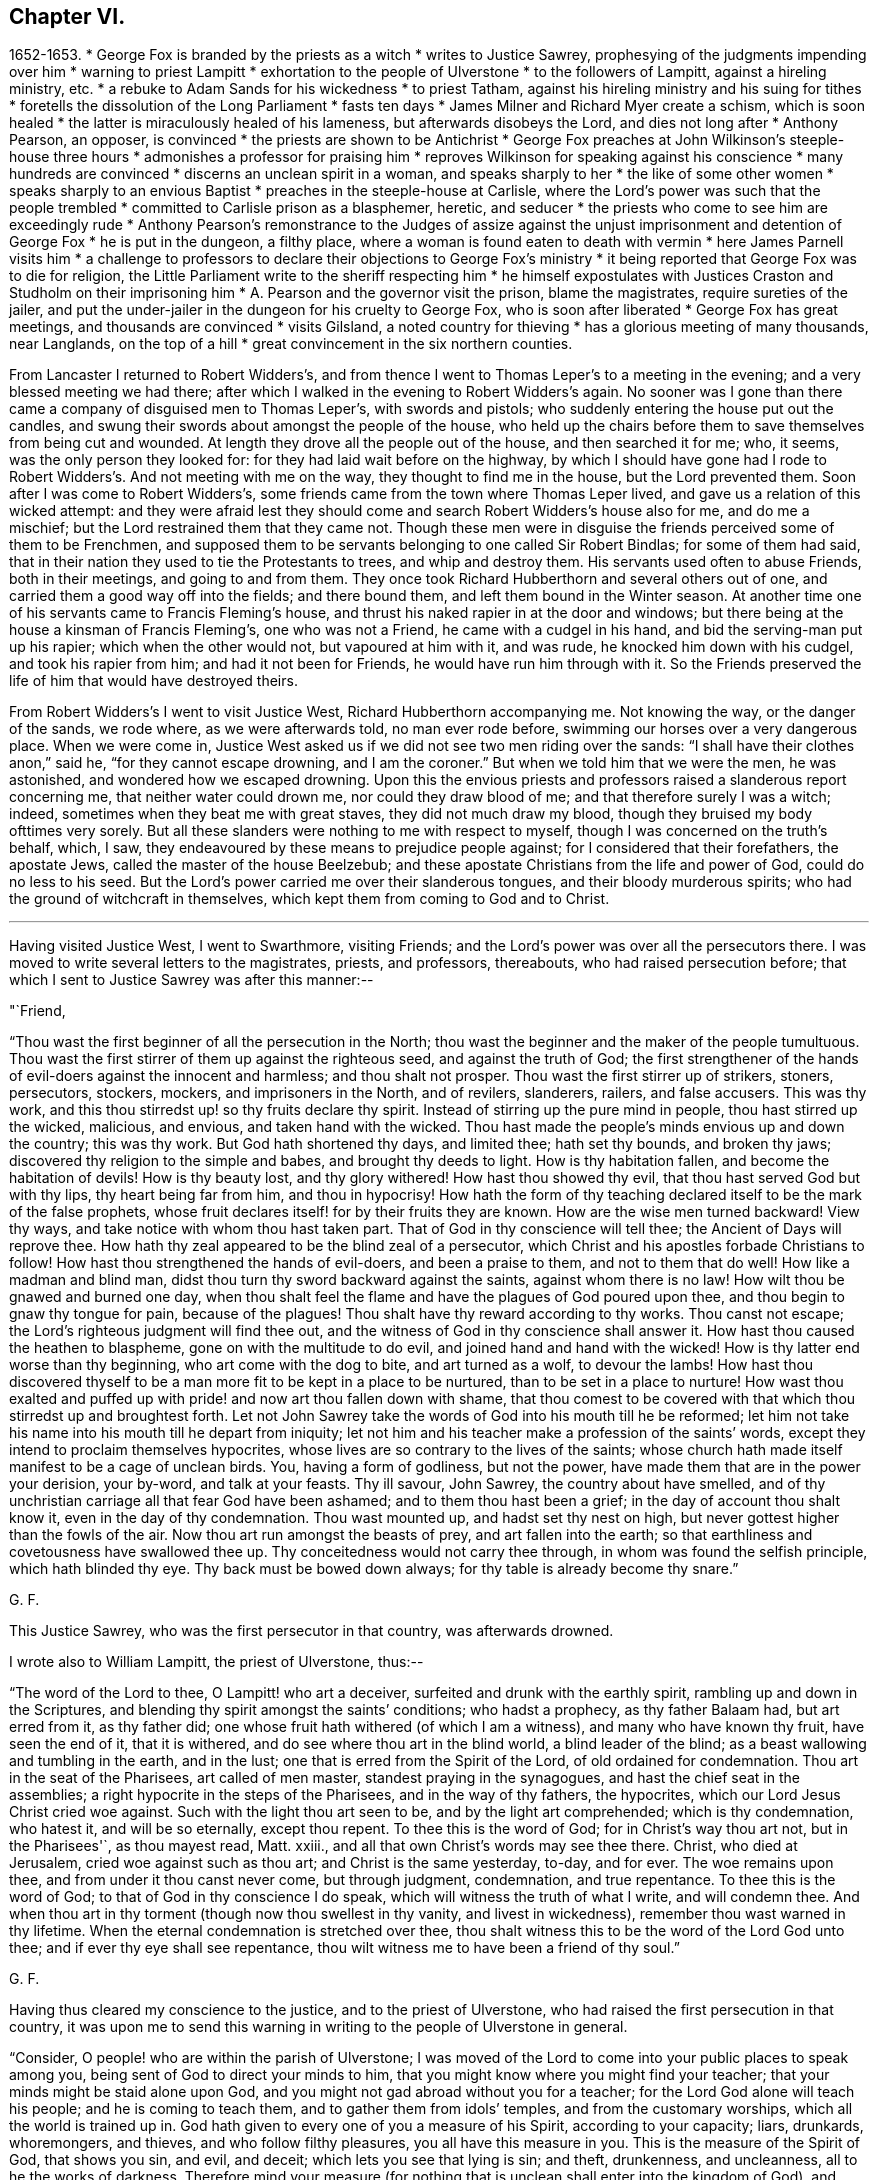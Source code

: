 == Chapter VI.

[.chapter-synopsis]
1652-1653.
* George Fox is branded by the priests as a witch
* writes to Justice Sawrey, prophesying of the judgments impending over him
* warning to priest Lampitt
* exhortation to the people of Ulverstone
* to the followers of Lampitt, against a hireling ministry, etc.
* a rebuke to Adam Sands for his wickedness
* to priest Tatham, against his hireling ministry and his suing for tithes
* foretells the dissolution of the Long Parliament
* fasts ten days
* James Milner and Richard Myer create a schism, which is soon healed
* the latter is miraculously healed of his lameness, but afterwards disobeys the Lord, and dies not long after
* Anthony Pearson, an opposer, is convinced
* the priests are shown to be Antichrist
* George Fox preaches at John Wilkinson's steeple-house three hours
* admonishes a professor for praising him
* reproves Wilkinson for speaking against his conscience
* many hundreds are convinced
* discerns an unclean spirit in a woman, and speaks sharply to her
* the like of some other women
* speaks sharply to an envious Baptist
* preaches in the steeple-house at Carlisle, where the Lord's power was such that the people trembled
* committed to Carlisle prison as a blasphemer, heretic, and seducer
* the priests who come to see him are exceedingly rude
* Anthony Pearson's remonstrance to the Judges of assize against the unjust imprisonment and detention of George Fox
* he is put in the dungeon, a filthy place, where a woman is found eaten to death with vermin
* here James Parnell visits him
* a challenge to professors to declare their objections to George Fox's ministry
* it being reported that George Fox was to die for religion, the Little Parliament write to the sheriff respecting him
* he himself expostulates with Justices Craston and Studholm on their imprisoning him
* A. Pearson and the governor visit the prison, blame the magistrates, require sureties of the jailer, and put the under-jailer in the dungeon for his cruelty to George Fox, who is soon after liberated
* George Fox has great meetings, and thousands are convinced
* visits Gilsland, a noted country for thieving
* has a glorious meeting of many thousands, near Langlands, on the top of a hill
* great convincement in the six northern counties.

From Lancaster I returned to Robert Widders's,
and from thence I went to Thomas Leper's to a meeting in the evening;
and a very blessed meeting we had there;
after which I walked in the evening to Robert Widders's again.
No sooner was I gone than there came a company of disguised men to Thomas Leper's,
with swords and pistols; who suddenly entering the house put out the candles,
and swung their swords about amongst the people of the house,
who held up the chairs before them to save themselves from being cut and wounded.
At length they drove all the people out of the house, and then searched it for me; who,
it seems, was the only person they looked for:
for they had laid wait before on the highway,
by which I should have gone had I rode to Robert
Widders's. And not meeting with me on the way,
they thought to find me in the house, but the Lord prevented them.
Soon after I was come to Robert Widders's,
some friends came from the town where Thomas Leper lived,
and gave us a relation of this wicked attempt:
and they were afraid lest they should come and search Robert Widders's house also for me,
and do me a mischief; but the Lord restrained them that they came not.
Though these men were in disguise the friends perceived some of them to be Frenchmen,
and supposed them to be servants belonging to one called Sir Robert Bindlas;
for some of them had said,
that in their nation they used to tie the Protestants to trees,
and whip and destroy them.
His servants used often to abuse Friends, both in their meetings,
and going to and from them.
They once took Richard Hubberthorn and several others out of one,
and carried them a good way off into the fields; and there bound them,
and left them bound in the Winter season.
At another time one of his servants came to Francis Fleming's house,
and thrust his naked rapier in at the door and windows;
but there being at the house a kinsman of Francis Fleming's, one who was not a Friend,
he came with a cudgel in his hand, and bid the serving-man put up his rapier;
which when the other would not, but vapoured at him with it, and was rude,
he knocked him down with his cudgel, and took his rapier from him;
and had it not been for Friends, he would have run him through with it.
So the Friends preserved the life of him that would have destroyed theirs.

From Robert Widders's I went to visit Justice West, Richard Hubberthorn accompanying me.
Not knowing the way, or the danger of the sands, we rode where,
as we were afterwards told, no man ever rode before,
swimming our horses over a very dangerous place.
When we were come in,
Justice West asked us if we did not see two men riding over the sands:
"`I shall have their clothes anon,`" said he,
"`for they cannot escape drowning, and I am the coroner.`"
But when we told him that we were the men, he was astonished,
and wondered how we escaped drowning.
Upon this the envious priests and professors raised a slanderous report concerning me,
that neither water could drown me, nor could they draw blood of me;
and that therefore surely I was a witch; indeed,
sometimes when they beat me with great staves, they did not much draw my blood,
though they bruised my body ofttimes very sorely.
But all these slanders were nothing to me with respect to myself,
though I was concerned on the truth's behalf, which, I saw,
they endeavoured by these means to prejudice people against;
for I considered that their forefathers, the apostate Jews,
called the master of the house Beelzebub;
and these apostate Christians from the life and power of God,
could do no less to his seed.
But the Lord's power carried me over their slanderous tongues,
and their bloody murderous spirits; who had the ground of witchcraft in themselves,
which kept them from coming to God and to Christ.

[.small-break]
'''

Having visited Justice West, I went to Swarthmore, visiting Friends;
and the Lord's power was over all the persecutors there.
I was moved to write several letters to the magistrates, priests, and professors,
thereabouts, who had raised persecution before;
that which I sent to Justice Sawrey was after this manner:--

[.salutation]
"`Friend,

"`Thou wast the first beginner of all the persecution in the North;
thou wast the beginner and the maker of the people tumultuous.
Thou wast the first stirrer of them up against the righteous seed,
and against the truth of God;
the first strengthener of the hands of evil-doers against the innocent and harmless;
and thou shalt not prosper.
Thou wast the first stirrer up of strikers, stoners, persecutors, stockers, mockers,
and imprisoners in the North, and of revilers, slanderers, railers, and false accusers.
This was thy work, and this thou stirredst up! so thy fruits declare thy spirit.
Instead of stirring up the pure mind in people, thou hast stirred up the wicked,
malicious, and envious, and taken hand with the wicked.
Thou hast made the people's minds envious up and down the country; this was thy work.
But God hath shortened thy days, and limited thee; hath set thy bounds,
and broken thy jaws; discovered thy religion to the simple and babes,
and brought thy deeds to light.
How is thy habitation fallen, and become the habitation of devils!
How is thy beauty lost, and thy glory withered!
How hast thou showed thy evil, that thou hast served God but with thy lips,
thy heart being far from him, and thou in hypocrisy!
How hath the form of thy teaching declared itself to be the mark of the false prophets,
whose fruit declares itself! for by their fruits they are known.
How are the wise men turned backward!
View thy ways, and take notice with whom thou hast taken part.
That of God in thy conscience will tell thee; the Ancient of Days will reprove thee.
How hath thy zeal appeared to be the blind zeal of a persecutor,
which Christ and his apostles forbade Christians to follow!
How hast thou strengthened the hands of evil-doers, and been a praise to them,
and not to them that do well!
How like a madman and blind man, didst thou turn thy sword backward against the saints,
against whom there is no law!
How wilt thou be gnawed and burned one day,
when thou shalt feel the flame and have the plagues of God poured upon thee,
and thou begin to gnaw thy tongue for pain, because of the plagues!
Thou shalt have thy reward according to thy works.
Thou canst not escape; the Lord's righteous judgment will find thee out,
and the witness of God in thy conscience shall answer it.
How hast thou caused the heathen to blaspheme, gone on with the multitude to do evil,
and joined hand and hand with the wicked!
How is thy latter end worse than thy beginning, who art come with the dog to bite,
and art turned as a wolf, to devour the lambs!
How hast thou discovered thyself to be a man
more fit to be kept in a place to be nurtured,
than to be set in a place to nurture!
How wast thou exalted and puffed up with pride! and now art thou fallen down with shame,
that thou comest to be covered with that which thou stirredst up and broughtest forth.
Let not John Sawrey take the words of God into his mouth till he be reformed;
let him not take his name into his mouth till he depart from iniquity;
let not him and his teacher make a profession of the saints`' words,
except they intend to proclaim themselves hypocrites,
whose lives are so contrary to the lives of the saints;
whose church hath made itself manifest to be a cage of unclean birds.
You, having a form of godliness, but not the power,
have made them that are in the power your derision, your by-word,
and talk at your feasts.
Thy ill savour, John Sawrey, the country about have smelled,
and of thy unchristian carriage all that fear God have been ashamed;
and to them thou hast been a grief; in the day of account thou shalt know it,
even in the day of thy condemnation.
Thou wast mounted up, and hadst set thy nest on high,
but never gottest higher than the fowls of the air.
Now thou art run amongst the beasts of prey, and art fallen into the earth;
so that earthliness and covetousness have swallowed thee up.
Thy conceitedness would not carry thee through, in whom was found the selfish principle,
which hath blinded thy eye.
Thy back must be bowed down always; for thy table is already become thy snare.`"

[.signed-section-signature]
G+++.+++ F.

This Justice Sawrey, who was the first persecutor in that country, was afterwards drowned.

[.offset]
I wrote also to William Lampitt, the priest of Ulverstone, thus:--

"`The word of the Lord to thee, O Lampitt! who art a deceiver,
surfeited and drunk with the earthly spirit, rambling up and down in the Scriptures,
and blending thy spirit amongst the saints`' conditions; who hadst a prophecy,
as thy father Balaam had, but art erred from it, as thy father did;
one whose fruit hath withered (of which I am a witness),
and many who have known thy fruit, have seen the end of it, that it is withered,
and do see where thou art in the blind world, a blind leader of the blind;
as a beast wallowing and tumbling in the earth, and in the lust;
one that is erred from the Spirit of the Lord, of old ordained for condemnation.
Thou art in the seat of the Pharisees, art called of men master,
standest praying in the synagogues, and hast the chief seat in the assemblies;
a right hypocrite in the steps of the Pharisees, and in the way of thy fathers,
the hypocrites, which our Lord Jesus Christ cried woe against.
Such with the light thou art seen to be, and by the light art comprehended;
which is thy condemnation, who hatest it, and will be so eternally, except thou repent.
To thee this is the word of God; for in Christ's way thou art not, but in the Pharisees'`,
as thou mayest read, Matt.
xxiii., and all that own Christ's words may see thee there.
Christ, who died at Jerusalem, cried woe against such as thou art;
and Christ is the same yesterday, to-day, and for ever.
The woe remains upon thee, and from under it thou canst never come, but through judgment,
condemnation, and true repentance.
To thee this is the word of God; to that of God in thy conscience I do speak,
which will witness the truth of what I write, and will condemn thee.
And when thou art in thy torment (though now thou swellest in thy vanity,
and livest in wickedness), remember thou wast warned in thy lifetime.
When the eternal condemnation is stretched over thee,
thou shalt witness this to be the word of the Lord God unto thee;
and if ever thy eye shall see repentance,
thou wilt witness me to have been a friend of thy soul.`"

[.signed-section-signature]
G+++.+++ F.

[.offset]
Having thus cleared my conscience to the justice, and to the priest of Ulverstone,
who had raised the first persecution in that country,
it was upon me to send this warning in writing to the people of Ulverstone in general.

"`Consider, O people! who are within the parish of Ulverstone;
I was moved of the Lord to come into your public places to speak among you,
being sent of God to direct your minds to him,
that you might know where you might find your teacher;
that your minds might be staid alone upon God,
and you might not gad abroad without you for a teacher;
for the Lord God alone will teach his people; and he is coming to teach them,
and to gather them from idols`' temples, and from the customary worships,
which all the world is trained up in.
God hath given to every one of you a measure of his Spirit, according to your capacity;
liars, drunkards, whoremongers, and thieves, and who follow filthy pleasures,
you all have this measure in you.
This is the measure of the Spirit of God, that shows you sin, and evil, and deceit;
which lets you see that lying is sin; and theft, drunkenness, and uncleanness,
all to he the works of darkness.
Therefore mind your measure (for nothing that is
unclean shall enter into the kingdom of God),
and prize your time while you have it, lest the time come that you say with sorrow,
we had time, but it is past.
O! why will ye die? why will ye choose your own ways? why will
ye follow the course of the world? and why will ye follow envy,
malice, drunkenness,
and foolish pleasures? know ye not in your consciences that
all these are evil and sin? and that they who act such things,
shall never enter into the kingdom of God? O! that ye would consider,
and see how you have spent your time, and mind how ye do spend it,
and observe whom you serve; for '`the wages of sin is death.`' Do not ye know,
that whatsoever is more than yea and nay, cometh of evil?
O! ye drunkards, who live in drunkenness,
do ye think to escape the fire and the judgment of God? Though ye swell in venom,
and live in lust for a while, yet God will find you out, and bring you to judgment.
Therefore love the light, which Christ hath enlightened you withal, who saith,
'`I am the light of the world,`' and who doth
enlighten every one that cometh into the world.
One loves the light, and brings his works to the light,
and there is no occasion at all of stumbling; the other hates the light,
because his deeds are evil, and the light will reprove him.
Thou that hatest this light, thou hast it; thou knowest that lying drunkenness, swearing,
whoredom, theft, all ungodliness, and all unrighteousness, are evil.
Christ Jesus hath given thee light enough to let thee see these are evil.
This light, if thou lovest it, will teach thee holiness and righteousness,
without which none shall see God; but if thou hatest this light, it is thy condemnation.
Thus are Christ's words found to be true, and fulfilled among you;
you that hate this light, set up hirelings, and idols`' temples,
and such priests as bear rule by their means; such shepherds as hold up such things;
who are called of men masters, and have the chiefest place in the assemblies,
whom Christ cried woe against, Matt. 23;
such as go in the way of Cain in envy, and after the error of Balaam for wages,
gifts, and rewards; these have been your teachers; and these you have held up.
But they who love the light, are taught of God;
and the Lord is coming to teach his people himself,
and to gather his own from the hirelings,
and from such as seek for their gain from their quarter,
and from such as bear rule by their means.
The Lord is opening the eyes of people, that they may see such as bear rule over them.
But all, whose eyes are shut, are such as the prophet spoke of,
that '`have eyes and see not,`' but are foolish, upholding such things.
Therefore, poor people, as ye love your own souls,
consider the love of God to your souls, while ye have time,
and do not turn the grace of God into wantonness.
That which shows you ungodliness and worldly lusts, should and would be your teacher,
if ye would hearken to it;
for the saints of old witnessed the grace of God to be their teacher,
which taught them to live soberly and godly in this present world.
Ye that are not sober, this grace of God hath appeared unto you,
but you turn it into wantonness, and so set up teachers,
who are not sober, not holy, not godly.
Here you are left without excuse,
when the righteous judgment of God shall be revealed upon all who live ungodly.
Therefore to the light in you I speak;
and when the book of conscience shall come to be opened,
then shall you witness what I say to be true, and you all shall be judged out of it.
God Almighty direct your minds (such of you especially who love honesty and sincerity),
that you may receive mercy in the time of need.
Your teacher is within you; look not forth; it will teach you both lying in bed,
and going abroad, to shun all occasion of sin and evil.`"

[.signed-section-signature]
G+++.+++ F.

[.offset]
As the foregoing was directed to all the inhabitants of Ulverstone in general,
so it was upon me to write also to those more particularly,
that most constantly followed W. Lampitt, the priest.
To these I wrote thus:--

"`The word of the Lord God to all the people that follow priest Lampitt,
who is a blind guide.
Ye are such as are turned from the light of Christ within,
which he hath enlightened you withal;
ye are such as follow that which Christ cried woe against, that go not in Christ's way,
but in the Pharisees`' way, as ye may read, Matt. 23, which our Lord Jesus Christ cried woe against.
He is the same yesterday, to-day, and for ever: but him ye own not,
while ye follow such as he cried woe against; though under a colour ye make a profession,
and Lampitt, your priest, makes a trade of Christ's and the saints`' words,
as his fathers, the Pharisees, made a profession of the prophets`' and of Moses's words.
"`Woe was unto them who had not the life,
so woe is unto you who have not the life that gave forth the Scriptures,
as your fruits have made manifest.
For when the Lord hath moved some to come amongst you to preach the truth freely,
you have knocked them down, beat, and punched, and haled them out of your assemblies.
Such a people serve thee, O Lampitt, to make a prey upon, and these are thy fruits.
O! let shame, shame, strike thee and you all in the faces,
who make a profession of Christ's words, and yet are stoners, and strikers, and mockers,
and scoffers.
Let all see, if this be not a cage of unclean birds, spoken of in the Scriptures,
by those who had the life of the Scriptures.
Such a company of people thou deceivest, and feedest them with thy fancies;
thou makest a trade of the Scriptures, and takest them for thy cloak.
But thou art manifest to all the children of light; for that cloak will not cover thee;
thy skirts are seen, and thy nakedness appears.
The Lord made one to go naked among you, a figure of thy nakedness,
and of your nakedness, and as a sign amongst you, before your destruction cometh;
that you might see that you were naked, and not covered with the truth.
To the light in all your consciences I speak,
which Christ Jesus doth enlighten you withal It will show you the time you have spent,
and all the evil deeds you have done in that time; who follow such a teacher,
that acts contrary to this light, and leads you into the ditch.
When you are in the ditch together, both teacher and people, remember,
ye were warned in your lifetime.
If ever your eye come to see repentance, and you obey the light of Jesus Christ in you,
you will witness me to have been a friend of your souls,
and that I have sought your eternal good, and written this in dear love to you.
Then will you own your condemnation; which you must all own,
before you can come into that blessed life, of which there is no end.
But ye, who hate the light, because your deeds are evil, this light is your condemnation.
O! that ye would love this light, and hearken to it!
It would teach you, both in your daily occupations, and as you lie upon your beds,
and would never let you speak a vain word.
In loving it, you love Christ; in hating it,
you bring condemnation thereof upon yourselves.
To you this is the word of God, from under which you can never pass,
nor ever escape the terror of the Lord, in the state you are in, who hate the light.`"

[.signed-section-signature]
G+++.+++ F.

[.offset]
Amongst the chief hearers and followers of this priest Lampitt of Ulverstone,
was one Adam Sands, who was a very wicked, false man,
and would have destroyed truth and its followers if he could.
To him I was moved to write thus:--

[.salutation]
"`Adam Sands,

"`To the light in thy conscience I appeal, thou child of the Devil,
thou enemy of righteousness; the Lord will strike thee down,
though now for a while in thy wickedness thou mayest reign.
The plagues of God are due to thee,
who hardenest thyself in thy wickedness against the pure truth of God.
With the pure truth of God, which thou hast resisted and persecuted,
thou art to be thrashed down, which is eternal, and doth comprehend thee;
and with the light, which thou despisest, thou art seen; and it is thy condemnation.
Thou as one brutish, and thy wife as an hypocrite, and you both as murderers of the just,
in that which is eternal, are seen and comprehended; and your hearts searched, and tried,
and condemned by the light.
The light in thy conscience will witness the truth of what I write to thee;
and will let thee see that thou art not born of God, but art from the truth,
in the beastly nature.
If ever thy eye see repentance, thou wilt witness me a friend of thy soul,
and a seeker of thy eternal good.`"

[.signed-section-signature]
G+++.+++ F.

This Adam Sands afterwards died miserably.

[.offset]
I was moved also to write to priest Tatham.

"`The word of the Lord to thee, priest Tatham,
who art found out of the doctrine of Christ; having the chiefest place in the assembly,
being called of men, master,
and standing praying in the synagogue in the steps of the Pharisees,
which our Lord Jesus Christ cried woe against.
In his way thou art not, but in the way of the scribes and Pharisees,
as thou mayest read, Matt. 23.
There Christ's words judge thee, and the Scriptures of truth condemn thee.
For thou art such a one as sues men at the law for tithes,
and yet professest thyself to be a minister of Christ;
which Christ never empowered his to do;
neither did any of his apostles or ministers ever do so.
Here I charge thee in the presence of the living God, to be out of their doctrine;
and that as one of those evil beasts the Scripture speaks of,
thou mindest earthly things, which the life of the Scriptures is against.
Thou art for destruction in the state wherein thou standest;
and it will be thy portion eternally, if thou dost not repent.
To that of God in thy conscience I speak, which will witness the truth of what I say.
Thou goest in Cain's way, in envy, an enemy to God, and from the command of God.
Thou goest in Balaam's way, from the Spirit of God, for gifts and rewards,
the wages of unrighteousness.
Thou son of Balaam, thou art worse than thy father,
for though he loved the wages of unrighteousness, yet he durst not take them;
but thou not only takest them, but suest men at the law if they will not give them thee,
which no true minister of Jesus Christ ever did; therefore stop thy mouth for ever,
and never make mention of them, or profess thyself one of them.
With the light thou art seen and comprehended, who art light and vain,
and speakest a divination of thy own brain, and deceivest the people.
That in thy conscience will witness what I say, and will condemn thee,
who art one of those that bear rule by their means,
which the Lord sent Jeremiah to cry against, Jer. 5;
and so thou boldest up '`the horrible and filthy thing that is committed in
the land.`' They that do not tremble at the word of the Lord,
are the foolish people that hold thee up; they are sottish children,
and have no understanding; they are wise to do evil, but not to do good,
who are deceived by thee.
Thou art one of those that seek their gain from their quarter; a greedy dumb dog,
that never hath enough, as thy practice makes manifest,
which the Lord sent Isaiah to cry against, Isa. 56:11-12.
And thou art such a one as the Lord sent Ezekiel to cry against,
who feedest of the fat, and clothest with the wool, and makest a prey of the people.
But the Lord is gathering his sheep from thy mouth,
that to thee they shall be a prey no longer.
Thou enemy of God, here this prophecy is fulfilled upon thee, Ezek. 34, and thou art one of them;
I charge it upon thee in the presence of the living God; a hireling thou art,
and they that put not into thy mouth, thou preparest war against them.
Thou hatest the good, and lovest the evil, which the Lord sent Micah to cry against, Mic.
iii. Cover thy lips, and stop thy mouth for ever, thou child of darkness;
for with the light thou art comprehended,
and seen to be among them which the holy men of God cried woe against;
and by the Spirit of the Living God thou art judged.
In the light, which is thy condemnation, thou art comprehended; thy race is seen,
and thy compass known, who art out of the commands of Christ,
and out of the doctrine and life of the apostles.
Thou art proved and tried: to thee this is the word of the Lord,
to thee it shall be as a hammer, a fire, and a sword,
and from under it thou shalt never come, unless thou repent;
who art with the light to be condemned in that state wherein thou standest:
and if ever thy eye see repentance, this thy condemnation thou must own.`"

[.signed-section-signature]
G+++.+++ F.

I wrote also to Burton, priest of Sedbergh, much to the same purpose,
he being in the same evil ground, nature, and practice.
Many other epistles also and papers I wrote about that time,
as the Lord moved me thereunto, which I sent among the priests, professors,
and people of all sorts, for the laying their evil ways open before them,
that they might see and forsake them; and opening the way of truth unto them,
that they might come to walk therein;
which are too many and large to be inserted in this place.

After I had cleared my conscience at that time to the priests and people near Swarthmore,
I went again into Westmorland.
A company of men with pikes and staves laid wait for me at a bridge in the way,
and they met with some Friends, but missed me.
Afterwards they came to the meeting with their pikes and staves:
but Justice Benson being there, and many considerable people besides,
they were prevented from doing the mischief they intended.
So they went away in a great rage, without hurting any one.

I went from the meeting to Grayrigg, and had a meeting there at Alexander Dixon's house,
to which the priest (who was a Baptist, and a chapel priest) came to oppose;
but the Lord confounded him by his power.
Some of the priest's people tumbled down some milk-
pails which stood upon the side of the house,
which was much crowded; whereupon the priest, after he and his company were gone away,
raised a slander, "`that the Devil frightened him,
and took away a side of the house while he was in the meeting.`"
And though this was a known falsehood,
yet it served the priests and professors to feed on for a while;
and so shameless they were, that they printed and published it.

Another time this priest came to a meeting, and fell to jangling.
First he said, "`the Scriptures were the word of God.`"
I told him they were the words of God, but were not Christ, who is the Word;
and bid him prove by Scripture what he said.
Then he said it was not the Scripture that was the word;
and setting his foot upon the Bible, he said it was but copies bound up together.
Many unsavoury words came from him, but after he was gone we had a blessed meeting,
and the Lord's power and presence was preciously manifested and felt amongst us.
Soon after he sent me a challenge to meet me at Kendal.
I sent him word he need not go so far as Kendal, for I would meet him in his own parish.
The hour being fixed, we met, and abundance of rude people gathered together,
besides the baptized people who were his own members;
and they had intended to do mischief, but God prevented them.
When we were met, I declared the day of the Lord to them,
and directed them to Christ Jesus.
Then the priest out with his Bible, and said it was the word of God.
I told him it was the words of God, but not God, the Word.
His answer was, he would prove the Scriptures to be the word before all the people.
I let him go on, having a man there that could take down in writing both what he said,
and what I said.
When he could not prove it (for I kept him to Scripture proof, chapter and verse for it),
the people gnashed their teeth for anger, and said he would have me anon;
but in going about to prove that one error, he ran into many.
And when at length he saw he could not prove it,
then he said he would prove it to be a God: so he toiled himself afresh,
till he perspired again, but could not prove what he had affirmed.
And he and his company were full of wrath;
for I kept his assertions on the head of him and them all,
and told them I owned what the Scriptures said of themselves, namely,
that they were the words of God but Christ was the Word.
So the Lord's power came over all, and they being confounded went away.
The Lord disappointed their mischievous intentions against me;
and Friends were established in Christ,
and many of the priest's followers saw the folly of their teacher.

After this, priest Bennet, of Cartmel, sent a challenge to dispute with me.
Hereupon I came to his steeple-house on a First-day, and found him preaching.
When he had done, I spoke to him and his people;
but the priest would not stand the trial, but went his way.
After he was gone, I had much discourse with the people;
and when I was come out into the steeple-house yard,
and was discoursing further with the professors, and declaring truth unto them,
one of them set his foot behind me, and two of them ran against my breast,
and threw me down backwards against a grave-stone,
wickedly and maliciously seeking to hurt me; but I got up again,
and was moved of the Lord to speak to them.
Then I went up to the priest's house,
and desired him to come forth that I might discourse with him,
seeing he had challenged me; but he would not be seen.
So the Lord's power came over them all, which was greatly manifested at that time.
Amongst the priest's hearers was one Richard Roper,
one of the bitterest professors the priest had:
he was very fierce and hot in his contention;
but afterwards he came to be convinced of God's eternal truth, became a minister thereof,
and continued faithful to his death.

It was now about the beginning of the year 1653, when I returned to Swarthmore;
and going to a meeting at Gleaston, a professor challenged a dispute with me.
I went to the house where he was, and called him to come forth;
but the Lord's power was over him, so that he durst not meddle.
Then I departed thence, and visited the meetings of Friends in Lancashire,
and came back to Swarthmore.
Great openings I had from the Lord, not only of divine and spiritual matters,
but also of outward things, relating to the civil government.
For being one day in Swarthmore-hall,
when Judge Fell and Justice Benson were talking of the news,
and of the parliament then sitting, which was called the Long Parliament,
I was moved to tell them,
that before that day two weeks the parliament should be broken up,
and the speaker plucked out of his chair.
And that day two weeks Justice Benson coming thither again, told Judge Fell,
that now he saw George was a true prophet; for Oliver had broken up the parliament.

About this time I was in a fast for about ten days,
my spirit being greatly exercised on truth's account;
for James Milner and Richard Myer went out into imaginations,
and a company followed them.
This James Milner and some of his company, had true openings at first;
but getting into pride and exaltation of spirit, they ran out from truth.
I was sent for to them, and was moved of the Lord to go, and show them their outgoings:
and they were brought to see their folly, and condemned it,
and came into the way of truth again.
After some time I went to a meeting at Arn-side, where Richard Myer was,
who had been long lame of one of his arms.
I was moved of the Lord to say unto him, amongst all the people,
"`Stand up on thy legs`" (for he was sitting down): and he stood up,
and stretched out his arm that had been lame a long time, and said,
"`Be it known unto you, all people, that this day I am healed.`"
Yet his parents could hardly believe it; but after the meeting was done,
they had him aside, took off his doublet, and then saw it was true.
He came soon after to Swarthmore meeting,
and then declared how that the Lord had healed him.
Yet after this the Lord commanded him to go to York with a message from him,
but he disobeyed the Lord; and the Lord struck him again,
so that he died about three-quarters of a year after.

Now were great threatenings given forth in Cumberland, that if ever I came there again,
they would take away my life.
When I heard it, I was drawn to go into Cumberland, and went to Miles Wennington's,
in the same parish, from which those threatenings came;
but they had not power to touch me.

About this time Anthony Pearson was convinced, who had been an opposer of Friends.^
footnote:[Justice Pearson,
who "`was convinced as he sat on the bench,`" became the author of an approved work,
_The Great Case of Tithes._
A striking letter from him, dated in 1653, respecting his religious state,
is inserted in _Letters of Early Friends_, pages 10-12.]
He came over to Swarthmore; and I being then at Colonel West's, they sent for me.
Colonel West said, "`Go, George, for it may be of great service to the man.`"
So I went, and the Lord's power reached him.

About this time also the Lord opened several mouths to
declare the truth to priests and people,
so that many were cast into prison.
I went again into Cumberland, and Anthony Pearson and his wife, and several Friends,
went with me to Bootle, where Anthony Pearson left me, and went to Carlisle sessions;
for he was a Justice of the peace in three counties.
On a First-day, I went into the steeple-house at Bootle; and when the priest had done,
I began to speak.
But the people were exceeding rude, and struck and beat me in the yard:
one gave me a very great blow over my wrist,
so that the people thought he had broken my hand to pieces.
The constable was very desirous to keep the peace,
and would have set some of them by the heels that struck me,
if I would have given way to it.
After my service amongst them was over, I went to Joseph Nicolson's house,^
footnote:[Joseph Nicholson was one of those who, with his wife,
suffered in the New England persecution, being imprisoned there and laid in irons.
He was also immured within the walls of Dover Castle in 1661.
See Bowden's _History of Friends in America_, vol. i., pp. 203-206, and 208, etc.]
and the constable went a little way with us, to keep off the rude multitude.
In the afternoon I went again; and then the priest had got another priest to help him,
that came from London, and was highly accounted of.
Before I went into the steeple-house, I sat a little upon the Cross, and Friends with me;
but the Friends were moved to go into the steeplehouse, and I went in after them.
The London priest was preaching; who gathered up all the Scriptures he could think of,
that spoke of false prophets, and antichrists, and deceivers, and threw them upon us:
but when he had done I recollected all those Scriptures,
and`' brought them back upon himself.
Then the people fell upon me in a rude manner;
but the constable charged them to keep the peace, and so made them quiet again.
Then the priest began to rage, and said I must not speak there:
I told him he had his hour-glass, by which he had preached, and he having done,
the time was free for me, as well as for him, for he was but a stranger there himself.
So I opened the Scriptures to them, and let them see that those Scriptures,
that spoke of the false prophets, and antichrists, and deceivers,
described them and their generation,
and belonged to them who were found walking in their steps,
and bringing forth their fruits; and not unto us, who were not guilty of such things.`"
I manifested to them, that they were out of the steps of the true prophets and apostles;
and showed them clearly, by the fruits and marks,
that it was they of whom those Scriptures spoke, and not we.
And I declared the truth, and the word of life to the people,
and directed them to Christ their teacher.
All was quiet while I was speaking; but when I had done, and was come out,
the priests were both of them in such a rage,
that they foamed at the mouth for auger against me.
The priest of the place made an oration to the people in the steeple-house yard,
and said, "`This man hath gotten all the honest men and women in Lancashire to him;
and now,`" said he, "`he comes here to do the same.`"
Then said I unto him, "`What wilt thou have left? and what have the priests left them,
but such as themselves? For if it be the honest that receive the truth,
and are turned to Christ, then it must be the dishonest that follow thee,
and such as thou art.`"
Some also of the priest's people began to plead for their priest, and for tithes;
but I told them it were better for them to plead for Christ,
who had ended the tithing-priesthood and tithes,
and had sent forth his ministers to give freely, as they had received freely.
So the Lord's power came over them all, put them to silence,
and restrained the rude people, that they could not do the mischief they intended.
When I came down again to Joseph Nicholson's house, I saw a great hole in my coat,
which was cut with a knife, but it was not cut through my doublet,
for the Lord had prevented their mischief.
And the next day a rude wicked man would have done violence to a Friend,
but the Lord's power stopped him.

Now was I moved to send James Lancaster to appoint a meeting
at John Wilkinson's steeple-house near Cockermouth,
who was a preacher in great repute, and had three parishes under him;
wherefore I stayed at Millom-in-Bootle till he came back again.
In the meantime some of those called the gentry
of the country had formed a plot against me,
and had given a little boy a rapier, to do me a mischief with it.
They came with the boy to Joseph Nicholson's house to seek me;
but the Lord had so ordered it, that I was gone into the fields.
They met with James Lancaster, but did not much abuse him;
and not finding me in the house, after a while they went away again.
So I walked up and down in the fields that night,
and did not go to bed as very often I used to do.
The next day we came to the steeple-house,
where James Lancaster had appointed the meeting.
There were at this meeting twelve soldiers and their wives,
who were come thither from Carlisle; and the country people came in,
as if it had been to a fair.
I lay at a house a short distance from the place,
so that many Friends were there before me.
When I came, I found James Lancaster speaking under a yew tree;
which was so full of people that I feared they would break it down.
I looked about for a place to stand upon, to speak to the people;
for they lay all up and down like people at a leaguer.
After I was discovered, a professor came to me, and asked,
if I would not go into the church;
seeing no place convenient to speak to the people from, I told him,
"`Yes;`" whereupon the people rushed in; so that when I came in,
the house and even the pulpit was so full of people, that I had much ado to get in;
and they that could not get in, stood about the walls.
When the people were settled, I stood up on a scat;
and the Lord opened my mouth to declare his everlasting truth, and his everlasting day;
and to lay open all their teachers, their rudiments, traditions, and inventions,
that they had been in, in the night of apostacy since the apostles days.
I turned them to Christ the true teacher, and to the true spiritual worship;
directing them where to find the Spirit and truth, that they might worship God therein.
I opened Christ's parables unto them,
and directed them to the Spirit of God in themselves,
that would open the Scriptures unto them.
And I showed them, how all might come to know their Saviour,
and sit under his teaching;--might come to be heirs of the kingdom of God,
and know both the voice of God and of Christ,
by which they might discover all the false shepherds and teachers they had been under;
and be gathered to the true shepherd, priest, bishop, and prophet, Christ Jesus,
whom God commanded all to hear.`"
So when I had largely declared the word of life unto them, for about three hours,
I walked from amongst the people, and they passed away very well satisfied.
Among the rest a professor followed me, praising and commending me;
but his words were like a thistle to me.
At last I turned about, and bid him "`fear the Lord:`" whereupon priest Larkham,
of Cockermouth (for several priests were got together
on the way who came after the meeting was over),
said to me, "`Sir, why do you judge so; you must not judge.`"
But I turned to him and said, "`Friend,
dost not thou discern an exhortation from a judgment? I admonished him to fear God;
and dost thou say I judge him?`" So this priest and I falling into discourse,
I manifested him to be amongst the false prophets and covetous hirelings.
And several people being moved to speak to him,
he and two others of the priests soon got away.
When they were gone, John Wilkinson, who was preacher of that parish,
and of two other parishes in Cumberland,
began to dispute against his own conscience for several hours,
till the people generally turned against him; for he thought to have tired me out,
but the Lord's power tired him out, and the Lord's truth came over him and them all.
Many hundreds were convinced that day, and received the Lord Jesus Christ,
and his free teaching, with gladness; of whom some have died in the truth,
and many stand faithful witnesses thereof.
The soldiers also were convinced, and their wives, and continued with me till First-day.

On First-day I went to the steeple-house at Cockermouth, where priest Larkham lived.
When he had done, I began to speak, and the people began to be rude;
but the soldiers told them we had broken no law, and they became quiet.
Then I turned to the priest, and laid him open among the false prophets and hirelings;
at which word the priest went his way, and said,
"`He calls me hireling;`" which was true enough, and all the people knew it.
Then some of the great men of the town came to me, and said, "`Sir,
we have no learned men to dispute with you.`"
I told them I came not to dispute, but to show the way of salvation to them,
the way of everlasting life.
I declared largely the way of life and truth, and directed them to Christ their teacher,
who had died for them, and bought them with his blood.

When I had done,
I went about two miles to another great steeplehouse of John Wilkinson's, called Brigham;
where the people, having been at the other meeting, were mightily affected,
and would have put my horse into the steeple-house yard; but I said, "`No,
the priest claims that; take him to an inn.`"
When I came into the steeple-house yard, I saw the people coming in great companies,
as to a fair; and abundance were already gathered in the lanes,
and about the steeple-house.
I was very thirsty, and walked about a quarter of a mile to a brook,
where I got some water, and refreshed myself.
As I came up again, I met Wilkinson, who as I passed by him said, "`Sir,
will you preach to-day? If you will,`" said he,
"`I will not oppose you in word or thought.`"
I replied, "`Oppose if thou wilt; I have something to speak to the people.`"
"`And,`" said I, "`thou carriedst thyself foolishly the other day,
and spoke against thy conscience and reason;
insomuch that thy hearers cried out against thee.`"
So I left him, and went on; for he saw it was in vain to oppose,
the people were so affected with the Lord's truth.
When I came into the steeplehouse yard, a professor came to me, and asked,
if I would not go into the church, as he called it.
And I seeing no convenient place to stand to speak to the people from, went in,
and stood up on a seat, after they were settled.
The priest came in also, but did not go up to his pulpit.
The Lord opened my mouth, and I declared his everlasting truth,
and word of life to the people; directing them to the Spirit of God in themselves,
by which they might know God and Christ, and the Scriptures,
and come to have heavenly fellowship in the Spirit.
I declared to them, that every one that cometh into the world,
was enlightened by Christ the life; by which light they might see their sins, and Christ,
who was come to save them from their sins, and died for them.
And, if they came to walk in this light,
they might therein see Christ to be the author of their faith, and the finisher thereof;
their Shepherd to feed them, their Priest to teach them,
and their great Prophet to open divine mysteries unto them,
and to be always present with them.
I explained also unto them, in the openings of the Lord, the first covenant,
explaining to them the types, and the substance of those figures;
and so bringing them on to Christ, the new covenant.
I also manifested unto them,
that there had been a night of apostacy since the apostles`' days;
but that now the everlasting gospel was preached again,
which brought life and immortality to light; and the day of the Lord was come,
and Christ was come to teach his people himself by his light, grace, power, and Spirit.`"
A fine opportunity the Lord gave me to preach truth
among the people that day for about three hours;
and all was quiet.
Many hundreds were convinced; and some of them praised God and said,
"`Now we know the first step to peace.`"
The preacher also said privately to some of his hearers,
that I had broken them and overthrown them.

After this I went to a village, and many people accompanied me.
As I was sitting in a house full of people, declaring the word of life unto them,
I cast mine eye upon a woman, and discerned an unclean spirit in her.
And I was moved of the Lord to speak sharply to her,
and told her she was under the influence of an unclean spirit;
whereupon she went out of the room.
Now, I being a stranger there, and knowing nothing of the woman outwardly,
the people wondered at it, and told me afterwards that I had discovered a great thing;
for all the country looked upon her to be a wicked person.
The Lord had given me a spirit of discerning,
by which I many times saw the states and conditions of people,
and could try their spirits.
For not long before, as I was going to a meeting, I saw some women in a field,
and I discerned an evil spirit in them;
and I was moved to go out of my way into the field to them,
and declare unto them their conditions.
At another time there came one into Swarthmore-hall in the meeting time;
and I was moved to speak sharply to her,
and told her she was under the power of an evil spirit;
and the people said afterwards she was generally accounted so.
There came also at another time another woman, and stood at a distance from me,
and I cast mine eye upon her, and said,
"`Thou hast been an harlot;`" for I perfectly saw the condition and life of the woman.
The woman answered and said, many could tell her of her outward sins,
but none could tell her of her inward.
Then I told her her heart was not right before the Lord,
and that from the inward came the outward.
This woman came afterwards to be convinced of God's truth, and became a Friend.

From the aforesaid village we came up to Thomas Bewley's, near Coldbeck; and from thence,
having had some service for the Lord there, I passed to a town,
where I had a meeting at the Cross; and all was pretty quiet.
When I had declared the truth unto them, and directed them to Christ their teacher,
some received the truth.
We had another meeting upon the borders, in a steeple-house yard,
to which many professors and contenders came; but the Lord's power was over all;
and when the word of life had been declared amongst them,
some received the truth there also.

From thence we came to Carlisle, and the pastor of the Baptists,
with most of his hearers, came to me to the abbey, where I had a meeting,
and declared the word of life amongst them; and many of the Baptists,
and of the soldiers, were convinced.
After the meeting, the pastor of the Baptists, a high notionist, and a flashy man,
came to me, and asked me, "`what must be damned;`" I was moved immediately to tell him,
"`that which spoke in him was to be damned.`"
This stopped his mouth; and the witness of God was raised up in him.
I opened to him the states of election and reprobation,
so that lie said he never heard the like in his life.
He also came afterwards to be convinced.

Then I went up to the castle among the soldiers, who beat a drum,
and called the garrison together.
I preached the truth amongst them,
"`directing them to the Lord Jesus Christ to be their teacher,
and to the measure of his Spirit in themselves,
by which they might be turned from darkness to the light,
and from the power of Satan unto God, I warned them all,
that they should do no violence to any man, but should show forth a Christian life;
telling them, that he who was to be their teacher, would be their condemner,
if they were disobedient to him.`"
So I left them, having no opposition from any of them except the Sergeants,
who afterwards came to be convinced.

On the market-day I went up into the market to the market-cross.
Now the magistrates had both threatened and sent their Sergeants;
and the magistrates`' wives had said that if I came there,
they would pluck the hair off my head; and that the Sergeants should take me up.
Nevertheless I obeyed the Lord God, and went upon the Cross,
and there declared unto them,
"`that the day of the Lord was coming upon all their deceitful ways and doings,
and deceitful merchandize; and that they should put away all cozening and cheating,
and keep to yea and nay, and speak the truth one to another;
so the truth and the power of God was set over them.`"
After I had declared the word of life to the people,
the throng being so great that the Sergeants could not get to me,
nor the magistrates`' wives come at me, I passed away quietly.
Many people and soldiers came to me, and some Baptists, that were bitter contenders;
amongst whom one of their deacons, being an envious man,
and finding the Lord's power was over them, cried out for very anger.
Whereupon I set my eyes upon him, and spoke sharply to him in the power of the Lord;
and he cried, "`Do not pierce me so with thy eyes; keep thy eyes off me.`"

On the First-day following I went into the steeple-house; and after the priest had done,
I preached the truth to the people, and declared the word of life amongst them.
The priest got away, and the magistrates desired me to go out of the steeple-house.
But I still declared the way of the Lord unto them, and told them,
"`I came to speak the word of life and salvation from the Lord amongst them.`"
The power of the Lord was dreadful amongst them in the steeple-house,
so that the people trembled and shook, and they thought the steeple-house shook;
and some of them feared it would fall down on their heads.
The magistrates`' wives were in a rage, and strove mightily to be at me;
but the soldiers and friendly people stood thick about me.
At length the rude people of the city rose,
and came with staves and stones into the steeple-house,
crying "`Down with these round-headed rogues;`" and they threw stones.
Whereupon the governor sent a file or two of musketeers into the steeple-house,
to appease the tumult, and commanded all the other soldiers out.
So those soldiers took me by the hand in a friendly manner,
and said they would have me along with them.
When we came forth into the street, the city was in an uproar,
and the governor came down;
and some of those soldiers were put in prison for standing by me, and for me,
against the town's-people.
A lieutenant, that had been convinced, came, and brought me to his house,
where there was a Baptists`' meeting, and thither came Friends also,
and we had a very quiet meeting; they heard the word of life gladly,
and many received it.
The next day, the justices and magistrates of the town being gathered in the townhall,
they granted a warrant against me, and sent for me to come before them.
I was then gone to a Baptist's house; but hearing of it I went up to the hall to them,
where many rude people were; some of whom had sworn strange, false things against me.
I had much discourse with the magistrates,
wherein I laid open the fruits of their priests`' preaching,
and showed them how void they were of Christianity; and that,
though they were such great professors (for they were Independents and
Presbyterians) they were without the possession of that which they professed.
After a large examination they committed me to prison as a blasphemer, a heretic,
and a seducer; though they could not justly charge any such thing against me.
The jail at Carlisle had two jailers, an upper and an under,
who looked like two great bear-wards.
Now when I was brought in, the upper jailer had me up into a great chamber, and told me,
I should have what I would in that room.
But I told him, he should not expect any money from me,
for I would neither lie in any of his beds, nor eat any of his victuals.
Then he put me into another room; where after a while, I got something to lie upon.
There I lay till the assizes came; and then all the talk was, that I was to be hanged.
The high sheriff, whose name was Wilfred Lawson,
stirred them much up to take away my life; and said,
he would guard me to my execution himself.
They were in a great rage, and set three musketeers for a guard upon me;
one at my chamber door, another at the stairs`' foot, and a third at the street door;
and they would let none come at me, except one sometimes,
to bring me some necessary things.
At night they would bring up priests to me, sometimes as late as the tenth hour;
who were exceedingly rude and devilish.
There was a company of bitter Scotch priests, Presbyterians, made up of envy and malice,
who were not fit to speak of the things of God, they were so foul-mouthed; but the Lord,
by his power, gave me dominion over them all,
and I let them see both their fruits and their spirits.
Great ladies also (as they were called) came to see the man that they said was to die.
While both the judge, justices, and sheriff,
were contriving together how they might put me to death,
the Lord disappointed their design by an unexpected way;
for the judge's clerk (as I was informed) started a question among them,
which confounded all their counsels;
so that after that they had not power to call me before the judge.

Anthony Pearson being then in Carlisle,
and perceiving that they did not intend to bring me, as was expected, upon my trial,
wrote a letter to the judges, directed as follows:--

[.blurb]
=== To the Judges of Assize and Jail-delivery for the Northern Parts, sitting at Carlisle.

"`You are raised up to do righteousness and justice,
and sent forth to punish him that doth evil, and to encourage him that doth well,
and to set the oppressed free.
I am therefore moved to lay before you the condition of George Fox,
whom the magistrates of this city have cast into prison,
for words that he is accused to have spoken, which they call blasphemy.
He was sent to the jail, till he should be delivered by due course of law;
and it was expected he should have been proceeded
against in the common-law course at this assizes.
The informations against him were delivered into court;
and the act allows and appoints that way of trial.
How hardly and unchristianly he hath been hitherto dealt with, I shall not now mention;
but you may consider, that nothing he is accused of is nice and difficult.
And, to my knowledge, he utterly abhors and detests every particular,
which by the act against blasphemous opinions, is appointed to be punished;
and differs as much from those people against whom the law was made,
as light from darkness.
Though he is committed, judgment is not given against him;
nor have his accusers been face to face,
to affirm before him what they have informed against him;
nor was he heard as to the particulars of their accusations; nor doth it appear,
that any word they charge against him, is within the act.
But, indeed, I could not yet so much as see the information, no, not in court,
though I desired it, both of the clerk of the assizes and of the magistrates`' clerk;
nor hath he had a copy of them.
This is very hard; and that he should be so closely restrained,
that his friends may not speak with him, I know no law nor reason for.
I do therefore claim for him a due and lawful hearing,
and that he may have a copy of his charge, and freedom to answer for himself;
and that rather before you, than to be left to the rulers of this town,
who are not competent judges of blasphemy, as by their mittimus appears;
who have committed him upon an act of parliament,
and mention words as spoken by him at his examination, which are not within the act,
and which he utterly denies.
The words mentioned in the mittimus he denies to have spoken;
and hath neither professed nor avowed them.`"

[.signed-section-signature]
Anthony Pearson.

Notwithstanding this letter,
the judges were resolved not to suffer me to be brought before them;
but reviling and scoffing at me behind my back, left me to the magistrates of the town;
giving them what encouragement they could to exercise their cruelty upon me.
Whereupon (though I had been kept up so close in the jailer's
house that Friends were not suffered to visit me,
and Colonel Benson and Justice Pearson were denied to see me, yet) the next day,
after the judges were gone out of town,
an order was sent to the jailer to put me down into the dungeon among the mosstroopers,^
footnote:[Moss-troopers were the remnant of a kind of freebooters,
who infested the borders of England and Scotland in feudal times,
making incursions on each other, less for the purpose of contention in arms,
than for committing depredations on cattle and property.]
thieves, and murderers, which accordingly he did.
A filthy nasty place it was,
where men and women were put together in a very uncivil manner,
and not even a house of convenience to it;
and the prisoners so lousy that one woman was almost eaten to death with lice.
Yet, as bad as the place was, the prisoners were all made very loving and subject to me;
and some of them were convinced of the truth, as the publicans and harlots were of old;
so that they were able to confound any priest, that might come to the grates to dispute.
But the jailer was very cruel,
and the under-jailer very abusive to me and to Friends that came to see me;
for he would beat Friends with a great cudgel,
that did but come to the window to look in upon me.
I could get up to the grate, where sometimes I took in my meat;
at which the jailer was often offended.
One time he came in a great rage, and beat me with a great cudgel,
though I was not at the grate at that time; and as he beat me, he cried,
"`Come out of the window,`" though I was then far enough from it.
While he struck me, I was made to sing in the Lord's power;
and that made him rage the more.
Then he fetched a fiddler, and brought him in where I was, and set him to play,
thinking to vex me thereby; but while he played,
I was moved in the everlasting power of the Lord God to sing;
and my voice drowned the noise of the fiddle, and struck and confounded them,
and made them give over fiddling and go their way.

Justice Benson's wife was moved of the Lord to come to visit me,
and to eat no meat but what she ate with me at the bars of the dungeon window.
She was afterwards herself imprisoned at York, when she was great with child,
for speaking to a priest; and was kept in prison, and not suffered to go out,
when the time of her travail was come; so she was delivered of her child in the prison.
She was an honest, tender woman, and continued faithful to the truth until she died.

Whilst I was in the dungeon at Carlisle, James Parnell,
a little lad of about sixteen years of age, came to see me, and was convinced:
and the Lord quickly made him a powerful minister of the word of life,
and many were turned to Christ by him, though he lived not long: for,
travelling into Essex, in the work of the ministry, in the year 1655,
he was committed to Colchester castle,
where he endured very great hardships and sufferings;
being put by the cruel jailer into a hole in the castle-wall, called the oven,
so high from the ground, that he went up to it by a ladder;
which being six feet too short,
he was obliged to climb from the ladder to the hole by a rope that was fastened above.
And when Friends would have given him a cord and a basket, to draw up his victuals in,
the inhuman jailer would not suffer them,
but forced him to go down and up by that short ladder and rope, to fetch his victuals,
(which for a long time he did) or else he might Have famished in the hole.
At length, his limbs being much benumbed with lying in that place,
yet being constrained to go down to take up some victuals,
as he came up the ladder again with his victuals in one hand,
and caught at the rope with the other, he missed the rope,
and fell down from a very great height upon the stones;
by which fall he was exceedingly wounded in his head and arms,
and his body was so much bruised, that he died in a short time after.^
footnote:[James Parnell, according to the historian Sewell,
was trained up in the schools of literature.
Though young, he became a valiant soldier of the Lamb;
"`In age a stripling, but in service old;`" and died a true martyr in a dungeon's gloom.
Particulars of his barbarous treatment, and consequent death in jail,
may be found in Sewell's _History_, vol. i., under date 1655;
and fuller information in his _Life_ by Callaway.
In Barclay's _Letters of Early Friends_ is one from James Parnell,
written from Colchester Castle, wherein he says,
"`They have laboured to make my bonds grievous, but my strength the Philistines know not:
I am kept and nourished in the midst of mine enemies; glory be to God the Highest,
who hath counted me worthy to bear the bonds of the gospel.`"]
When he was dead, the wicked professors, to cover their own cruelty, wrote a book of him,
and said, "`he fasted himself to death;`" which was an abominable falsehood,
and was manifested so to be by another book, which was written in answer to that,
and was called "`The Lamb's Defence against Lies.`"

Now when I saw that I was not likely to be brought to a public
hearing and trial (although I had before answered,
in writing, the particular matters charged against me,
at the time of my first examination and commitment),
I was moved to send the following paper,
as a public challenge to all those that belied the truth and me behind my back,
to come forth and make good their charge:--

"`If any in Westmorland, or Cumberland, or elsewhere, that profess Christianity,
and pretend to love God and Christ, are not satisfied concerning the things of God,
which I, who am called George Fox, have spoken and declared,
let them declare and publish their dissatisfaction in writing, and not back-bite,
nor lie, nor persecute, in secret:
this I demand of you all in the presence of the living God, as ye will answer it to him.
For the exaltation of the truth, and the confounding of deceit, is this given forth.
To that of God in your consciences I speak;
declare or write your dissatisfaction to any of them, whom you call Quakers,
that truth may be exalted, and all may come to the light,
with which Christ hath enlightened every one that cometh into the world:
that nothing may be hid in darkness, in prisons, holes, or corners,
but that all things may be brought to the light of Christ,
and by the light of Christ may be tried.
This am I moved of the Lord to write,
and send forth to be set upon the marketcrosses in Westmorland, and elsewhere.
To the light of Christ in you I speak,
that none of you may speak evil of the things of God, which you know not;
nor act contrary to the light, that gave forth the Scriptures;
lest you be found fighters against God,
and the hand of the Lord be turned against you.`"

[.signed-section-signature]
G+++.+++ F.

While I thus lay in the dungeon at Carlisle, the report raised at the time of the assize,
"`that I should be put to death,`" was gone far and near;
insomuch that the parliament then sitting, which, I think,
was called the Little Parliament, hearing,
that a young man at Carlisle was to die for religion,
caused a letter to be sent to the sheriff and magistrates concerning me.
About the same time I wrote also to the justices at Carlisle,
that had cast me into prison,
and that persecuted Friends at the instigation of the priests for tithes;
expostulating the matter with them thus:--

[.salutation]
"`Friends, Thomas Craston and Cuthbert Studholm,

"`Your noise is gone up to London before the sober people: what imprisoning,
what gagging,
what havoc and spoiling of the goods of people have you made within these few years!
Unlike men; as though you had never read the Scriptures, or had not minded them!
Is this the end of Carlisle's religion? is this the end of your ministry;
and is this the end of your church,
and of your profession of Christianity? you have shamed it by your folly, your madness,
and blind zeal.
Was it not always the work of the blind guides, watchmen, leaders, and false prophets,
to prepare war against them that would not put into their mouths? And have not you
been the priests`' pack-horses and executioners? When they spur you up,
to bear the sword against the just, do not you run on against the creatures,
that cannot hold up such as the Scriptures did always
testify against? Yet will you lift up your unholy hands,
and call upon God with your polluted lips, and pretend a fast,
who are full of strife and debate.
Did your hearts never burn within you? Did you never come to question
your conditions? Are you wholly given up to do the Devil's lusts,
to persecute? Where is your loving of enemies? Where is your
entertaining of strangers? Where is your overcoming evil with good?
Where are your teachers that can stop the mouths of gainsayers,
and can convince gainsayers and such as oppose
themselves? Have you no ministers of the Spirit,
no soldiers with spiritual weapons displaying Christ's colours?
But all the dragon's, the murderer's, the persecutor's arm of flesh;
Cain's weapons, chief priests taking counsel;
Judas and the multitude with swords and staves;
Sodom's company raging about Lot's house, like the priests and princes against Jeremiah;
like the dragon, beast, and great whore, and the false church, which John saw,
should cast into prison, and kill,
and persecute? Whose weapons are you bearing? doth not the false church, the whore,
make merchandize of cattle, corn, wine, and oil,
even to the very souls of men? And hath not all this been since the
true church went into the wilderness? Read Revelations the 12th,
with the 18th: do you not read and see what a spirit you are of,
and what a bottomless pit you are in? And have not you dishonoured the place
of justice and authority? What! turned your sword backward like madmen,
who are a praise to the evil-doer, and would be a terror to the good,
with all force and might to stop the way of justice!
Doth not the Lord, think you,
behold your actions? How many have you wronged?
how many have you imprisoned and persecuted,
and put out of your synagogues?
Are you they that must fulfil the prophecy of Christ, Matt. 23. John 16?
Read the Scriptures, and see how unlike you are to the prophets, Christ,
and his apostles; and what a visage you have,
like unto them that persecuted the prophets, Christ and the apostles.
You are found in their steps, wrestling with flesh and blood,
and not with principalities, and powers, and spiritual wickedness,
and your teachers imprisoning and persecuting for outward things,
you being their executioners; the like whereof hath not been in all the nations.
The havoc that hath been made, the spoiling of the goods of people,
taking away their oxen and fatted beeves, their sheep, corn, wool, and household goods,
and giving them to the priests, that have done no work for them;
more like moss-troopers than ministers of the gospel, they take them from Friends;
sueing them in your courts, and fining them,
because they will not break the commands of Christ; that is, because they will not swear.
Thus you act against them that do not lift up a hand against you;
and as much as you turn against them, you turn against Christ.
But he is risen that will plead their cause, and you cannot be hid;
for your works are come to light, and the end of your ministry is seen,
what it is for--for means.
You have dishonoured the truth, the gospel,
and are they that make it chargeable? You have lost your glory.
You have dishonoured yourselves.
Persecution was ever blind and mad.
Read the apostle, what he saith of himself, when he was in your nature.
Exaltation and pride, and your lifting up yourselves, hath brought you to this;
not being humble, not doing justice, not loving mercy.
When such as have been beaten and bruised by your rude company,
to whom you are a praise and encouragement, have come, and laid things before you,
that you might do justice, preserve and keep peace, you, knowing they could not swear,
have put an oath to them.
This hath been your trick and cover, that ye might not do justice to the just;
but by this means you have gone on still further to encourage the evil-doer.
But the Lord sees your hearts!
If ye were not men past feeling,
ye would fear and tremble before the God of the whole earth, who is risen,
and will stain your glory, mar your pride, deface your beauty, and lay it in the dust.
Though for a time you may swell in your pride, glory in your shame,
and make a mock of God's messengers, who, for reproving sin in the gate,
are become your prey, you will feel the heavy hand of God, and his judgments at the last.
This is from a lover of the truth, and of righteousness, and of your souls;
but a witness against all such as make a trade of the prophets'`, Christ's,
and the apostles`' words,
and are found in the steps of them that persecuted the prophets'`, Christ's,
and the apostles`' life; who will persecute them, that will not hold you up,
and put into your mouths, and give you means.
Tithes were before the law, and tithes were in the law; but tithes,
since the days of the apostles, have been only since the false church got up.
Now Christ, who is come to end the law, and to end war,
redeems men out of the tenths and out of the nines also.
The redeemed of the Lord shall reign upon the earth,
and know the election which was before the world began.
Since the days of the apostles, tithes have been set up by the Papists,
and by them that went forth from the apostles into the world;
so set up by the false church, that made merchandize of people,
since the true church went into the wilderness.
But now is the judgment of the great whore come, and the beast and false prophet,
the old dragon, shall be taken and cast into the fire,
and the Lamb and his saints shall have the victory.
Now is Christ come, who will make war in righteousness,
and destroy with the sword of his mouth all these inventors and inventions,
that have got up, and been set up since the days of the apostles,
and since the true church went into the wilderness.
And the everlasting gospel, which is the power of God,
shall be preached again to all nations, and kindreds, and tongues,
in this the Lamb's day, before whom you shall appear to judgment.
You have no way to escape.
For he hath appeared, who is '`the first and the last, the beginning and the ending,
the Alpha and the Omega; he that was dead, is alive again, and lives for evermore!'`"

[.offset]
I mentioned before, that Gervase Benson and Anthony Pearson,
though they had been justices of the peace,
were not permitted to come to me in the prison;
whereupon they jointly wrote a letter to the magistrates, priests,
and people at Carlisle, concerning my imprisonment; which was thus:--

"`Him, who is called George Fox, who is persecuted by rulers and magistrates,
by justices, by priests, and by people,
and who suffers imprisonment of his body at this present, as a blasphemer, and a heretic,
and a seducer, him do we witness, who in measure are made partakers of the same life,
that lives in him, to be a minister of the eternal word of God,
by whom the everlasting gospel is preached;
by the powerful preaching whereof the eternal
Father of the saints hath opened the blind eyes,
hath unstopped the deaf ears, hath let the oppressed go free,
and hath raised up the dead out of the graves.
Christ is now preached in and among the saints, the same that ever he was;
and because his heavenly image is borne up in this his faithful servant,
therefore doth fallen man (rulers, priests, and people) persecute him.
Because he lives up out of the fall, and testifies against the works of the world,
that the deeds thereof are evil he suffers by you magistrates; not as an evil-doer.
For thus it was ever, where the seed of God was kept in prison under the cursed nature,
that nature sought to imprison them in whom it was raised.
The Lord will make him to you as a burthensome stone;
for the sword of the Spirit of the Almighty is put into the hands of the saints,
which shall wound all the wicked,
and shall not be put up till it hath cut down all corrupt judges, justices, magistrates,
priests, and professors; till he hath brought his wonderful thing to pass in the earth;
which is to make new heavens and a new earth, wherein shall dwell righteousness;
which now he is about to do.
Therefore fear the Lord God Almighty, ye judges, justices, commanders, priests,
and people; ye that forget God, suddenly will the Lord come,
and destroy you with an utter destruction, and will sweep your names out of the earth,
and will restore his people judges, as at the first, and counsellors,
as at the beginning.
And all persecutors shall partake of the plagues of the whore,
who hath made the kings of the earth and the great men
drunk with the wine of her fornications,
and hath drunk the blood of the saints;
and therefore shall you be partakers of her plagues.
We are not suffered to see our friend in prison,
whom we witness to be a messenger of the living God.
Now, all people, consider whether this be according to law, or from the wicked, perverse,
envious will of the envious rulers and magistrates,
who are of the same generation that persecuted Jesus Christ; for, said he,
'`as they have done to me, so will they do to you.`'
And as he took the love, the kindness,
and service that was showed and performed to any of his
afflicted ones in their sufferings and distress,
as done unto himself,
so the injuries and wrongs that were done by any to any of his little ones, he resented,
as done unto himself also.
Therefore you, who are so far from visiting him yourselves in his suffering servant,
that ye will not suffer his brethren to visit him, ye must depart,
ye workers of iniquity, into the lake that burns with fire.
The Lord is coming to thrash the mountains, and will beat them to dust;
and all corrupt rulers, corrupt officers, and corrupt laws,
the Lord will take vengeance on,
by which the tender consciences of his people are oppressed.
He will give his people his law, and will judge his people himself,
not according to the sight of the eye, and hearing of the ear, but with righteousness,
and with equity.
Now are your hearts made manifest to be full of envy against the living truth of God,
which is made manifest in his people, who are contemned and despised of the world,
and scornfully called Quakers.
You are worse than the heathens, that put Paul in prison,
for none of his friends or acquaintance were hindered to come to him by them;
therefore they shall be witnesses against you.
Ye are made manifest to the saints,
to be of the same generation that put Christ to death,
and that put the apostles in prison on the same pretence that you act under,
in calling truth error, and the ministers of God blasphemers, as they did.
But the day is dreadful and terrible, that shall come upon you, ye evil magistrates,
priests, and people, who profess the truth in words outwardly,
and yet persecute the power of truth, and them that stand in and for the truth.
While ye have time prize it, and remember what is written Isa. 54:17.`"

[.signed-section-signature]
Gervase Benson.

[.signed-section-signature]
Anthony Pearson.

Not long after this, the Lord's power came over the justices,
and they were made to set me at liberty.
But some time previous, the governor, and Anthony Pearson,
came down into the dungeon to see the place where I was kept,
and understand what usage I had.
They found the place so bad, and the savour so ill,
that they cried shame on the magistrates for suffering the jailer to do such things.
They called for the jailers into the dungeon,
and required them to find sureties for their good behaviour; and the under-jailer,
who had been such a cruel fellow, they put into the dungeon with me,
amongst the moss-troopers.

After I was set at liberty, I went to Thomas Bewley's,
where came a Baptist teacher to oppose me; but he was convinced.
Robert Widders being with me, was moved to go to Coldbeck steeple-house,
and the Baptist teacher went along with him the same day.
The people fell upon them, and almost killed Robert Widders;
and took the Baptist's sword from him, and beat him sorely.
This Baptist had the inheritance of an impropriation of tithes; and he went home,
and gave it up freely.
Robert Widders was sent to Carlisle jail, where having lain a while,
he was set at liberty again.^
footnote:[Robert Widders is often mentioned in this Journal,
having travelled with George Fox in Scotland, as also in many parts of America.
They went through great perils by sea and land, in the wilderness and in woods,
in danger of wild beasts; yet, through all the Lord supported him,
and kept him faithful to the end.
He was valiant for God's truth, establishing many in the faith.
He was a great sufferer from persecutors; once, at Coldbeck,
he was thrown down on the ground, and kicked and beaten so cruelly,
that blood gushed out of his mouth, and he was supposed to be dead.
At Lamplugh, his clothes were torn on his back, and the hair from off his head; and,
at Bishop-Auckland, he was stoned and sorely bruised.
His cattle, corn, and household goods were also swept away by wholesale,
yet he was not at all dejected or concerned, knowing well for what he suffered.
He was much resigned during his last sickness, i often saying on his death-bed,
"`his heart was filled with the love of God;`"
and he departed this life in great peace in 1686,
aged sixty-eight years.]
William Dewsbury also went to another steeple-house hard by,
and the people almost killed him, they beat him so; but the Lord's power was over all,
and healed him again.
In that day many Friends went to the steeplehouses,
to declare the truth to the priests and people, and great sufferings they underwent;
but the Lord's power sustained them.

Now I went into the country, and had mighty great meetings.
The everlasting gospel and word of life flourished,
and thousands were turned to tile Lord Jesus Christ, and to his teaching.
Several that had taken tithes, as impropriators, denied the receiving of them any longer,
and delivered them up freely to the parishioners.
Passing on into Westmorland, I had many great meetings.
At Strickland-head I had a large meeting, where a justice of peace out of Bishoprick,
whose name was Henry Draper, came, and many contenders were there.
The priests and magistrates were in a great rage against me in Westmorland,
and had a warrant to apprehend me, which they renewed from time to time, for a long time;
yet the Lord did not suffer them to serve it upon me.
I travelled on amongst Friends, visiting the meetings till I came to Swarthmore,
where I heard that the Baptists and professors
in Scotland had sent to have a dispute with me.
I sent them word, that I would meet them in Cumberland, at '`Thomas Bewley's house,
whither accordingly I went, but none of them came.
Some dangers at this time I underwent in my travels; for at one time,
as we were passing from a meeting, and going through Wigton on a market-day,
the people of the town had set a guard with pitch-forks;
and although some of their own neighbours were with us, they kept us out of the town,
and would not let us pass through it, under the pretence of preventing the sickness;
though there was no occasion for any such thing.
However, they fell upon us, and had like to have spoiled us and our horses;
but the Lord restrained them, that they did not much hurt; and we passed away.
Another time, as I was passing between two Friends`' houses,
some rude fellows lay in wait in a lane, and exceedingly stoned and abused us;
but at last, through the Lord's assistance, we got through them, and had not much hurt.
But this showed the fruits of the priest's teaching,
which shamed their profession of Christianity.

After I had visited Friends in that county, I went through the county into Durham,
having large meetings by the way.
A very large one I had at Anthony Pearson's, where many were convinced.
From thence I passed through Northumberland to Derwent-water,
where there were great meetings; and the priests threatened that they would come,
but none came.
The everlasting word of life was freely preached, and freely received;
and many hundreds were turned to Christ, their teacher.

In Northumberland many came to dispute, of whom some pleaded against perfection;
unto whom I declared, "`that Adam and Eve were perfect before they fell;
and all that God made was perfect; and that the imperfection came by the Devil,
and the fall; but Christ, that came to destroy the Devil, said,
'`Be ye perfect.'`" One of the professors alleged that Job said,
"`Shall mortal man be more pure than his Maker? The heavens are not clean in his sight.
God charged his angels with folly.`"
But I showed him his mistake, and let him see, "`that it was not Job that said so,
but one of those that contended against Job; for Job stood for perfection,
and held his integrity; and they were called miserable comforters.`"
Then these professors said, the outward body was the body of death and sin.
I showed them their mistake in that also;
for "`Adam and Eve had each of them an outward body,
before the body of death and sin got into them; and that man and woman will have bodies,
when the body of sin and death is put off again;
when they are renewed up into the image of God again by Christ Jesus,
which they were in before they fell.`"
So they ceased at that time from opposing further;
and glorious meetings we had in the Lord's power.

Then we passed on to Hexham, where we had a great meeting at the top of a hill.
The priest threatened he would come, and oppose us, but he came not;
so that all was quiet; and the everlasting day,
and renowned truth of the everliving God was sounded over those dark countries,
and his Son exalted over all.
It was proclaimed amongst the people that "`the day was now come,
wherein all that made a profession of the Son of God, might receive him;
and that to as many as would receive him, he would give power to become the sons of God,
as he had done to me.`"
And it was further declared, that "`he that had the Son of God, had life eternal;
but that he that had not the Son of God (though he professed all the Scriptures,
from the first of Genesis to the last of the Revelations), had not life.`"
After all were directed to the light of Christ,
by which they might see him and receive him, and know where their true teacher was;
and the everlasting truth had been largely declared amongst them,
we passed away through Hexham peaceably, and came to Gilsland,
a country noted for thieving.

Here a Friend seeing the priest, went to speak to him;
whereupon the latter came down to our inn, and the town's-people gathered about us.
The priest said, he would prove us deceivers out of the Bible,
but could find no Scripture for his purpose.
Then he went into the inn; and after a while came out again,
and brought some broken sentences of Scripture,
that mention "`the doctrines and commandments of men, etc, and, touch not, taste not,
etc, for they perish with the using.`"
All which, poor man! was his own condition; whereas we were persecuted,
because we would not taste, nor touch, nor handle their doctrines and traditions,
which we knew perished with the using.
I asked him what he called the steeple-house? "`O,`" said he,
"`the dreadful house of God, the temple of God.`"
Then I showed him, and the poor dark people,
that their bodies should be the temples of God;
and that Christ never commanded these temples, but ended that temple at Jerusalem,
which God had commanded.
While I was speaking, the priest got away;
and afterwards the people appeared as if they feared we would take their purses,
or steal their horses; judging us like themselves, who are naturally given to thieving.

The next day we came through the country into Cumberland again,
where we had a general meeting of many thousands
of people at the top of a hill near Langlands.
A glorious and heavenly meeting it was; for the glory of the Lord did shine over all;
and there were as many as one could well speak over, the multitude was so great.
Their eyes were fixed on Christ their teacher; and they came to sit under their own vine;
insomuch that Francis Howgill, coming afterwards to visit them,
found they had no need of words; for they were sitting under their teacher Christ Jesus;
in the sense whereof, he sat down amongst them, without speaking anything.
A great convincement there was in Cumberland, Durham, Northumberland, Westmorland,
Lancashire, and Yorkshire; and the plants of God grew, and flourished,
the heavenly rain descending, and God's glory shining upon them,
so that many mouths were opened by the Lord to his praise; yea,
to babes and sucklings he ordained strength.
